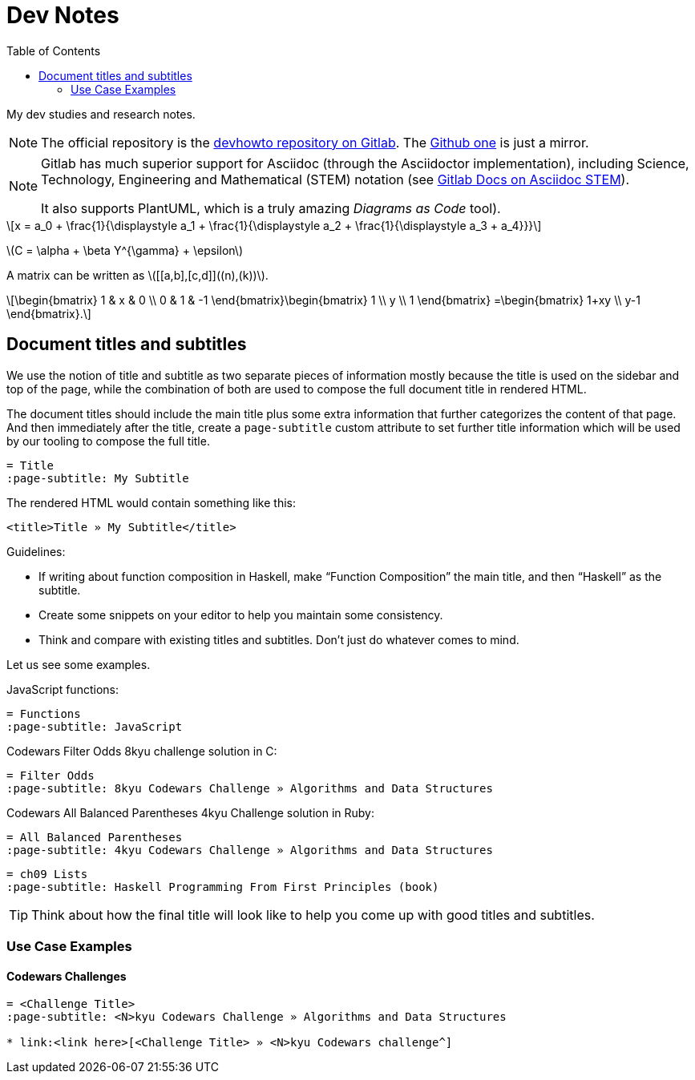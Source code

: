 = Dev Notes
:icons: font
:toc: left
:stem: latexmath

My dev studies and research notes.

[NOTE]
====
The official repository is the link:https://gitlab.com/devhowto/devhowto[devhowto repository on Gitlab].
The link:https://github.com/devhowto/devhowto[Github one] is just a mirror.
====

[NOTE]
====
Gitlab has much superior support for Asciidoc (through the Asciidoctor implementation), including Science, Technology, Engineering and Mathematical (STEM) notation (see link:https://docs.gitlab.com/ee/user/asciidoc.html#equations-and-formulas-stem[Gitlab Docs on Asciidoc STEM]).

It also supports PlantUML, which is a truly amazing _Diagrams as Code_ tool).
====

[stem]
++++
x = a_0 + \frac{1}{\displaystyle a_1
        + \frac{1}{\displaystyle a_2
        + \frac{1}{\displaystyle a_3 + a_4}}}
++++

latexmath:[C = \alpha + \beta Y^{\gamma} + \epsilon]

A matrix can be written as stem:[[[a,b\],[c,d\]\]((n),(k))].

[stem]
++++
\begin{bmatrix}
        1 & x & 0 \\
        0 & 1 & -1
\end{bmatrix}\begin{bmatrix}
        1  \\
        y  \\
        1
\end{bmatrix}
=\begin{bmatrix}
        1+xy  \\
        y-1
\end{bmatrix}.
++++

== Document titles and subtitles

We use the notion of title and subtitle as two separate pieces of information mostly because the title is used on the sidebar and top of the page, while the combination of both are used to compose the full document title in rendered HTML.

The document titles should include the main title plus some extra information that further categorizes the content of that page.
And then immediately after the title, create a `page-subtitle` custom attribute to set further title information which will be used by our tooling to compose the full title.

[source,text]
----
= Title
:page-subtitle: My Subtitle
----

The rendered HTML would contain something like this:

[source,html]
----
<title>Title » My Subtitle</title>
----

Guidelines:

* If writing about function composition in Haskell, make “Function Composition” the main title, and then “Haskell” as the subtitle.
* Create some snippets on your editor to help you maintain some consistency.
* Think and compare with existing titles and subtitles.
Don't just do whatever comes to mind.

Let us see some examples.

JavaScript functions:

[source,text]
----
= Functions
:page-subtitle: JavaScript
----

Codewars Filter Odds 8kyu challenge solution in C:

[source,text]
----
= Filter Odds
:page-subtitle: 8kyu Codewars Challenge » Algorithms and Data Structures
----

Codewars All Balanced Parentheses 4kyu Challenge solution in Ruby:

[source,text]
----
= All Balanced Parentheses
:page-subtitle: 4kyu Codewars Challenge » Algorithms and Data Structures
----

[source,text]
----
= ch09 Lists
:page-subtitle: Haskell Programming From First Principles (book)
----

[TIP]
====
Think about how the final title will look like to help you come up with good titles and subtitles.
====

=== Use Case Examples

==== Codewars Challenges

[source,text]
----
= <Challenge Title>
:page-subtitle: <N>kyu Codewars Challenge » Algorithms and Data Structures

* link:<link here>[<Challenge Title> » <N>kyu Codewars challenge^]
----
